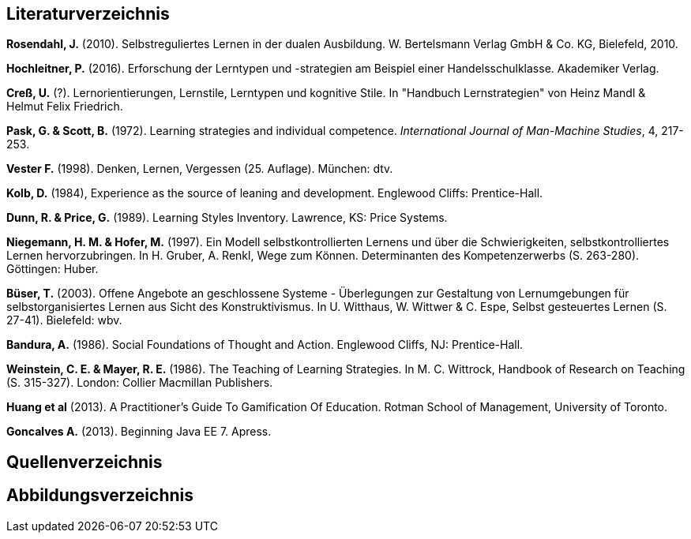 == Literaturverzeichnis

*Rosendahl, J.* (2010). Selbstreguliertes Lernen in der dualen Ausbildung. W. Bertelsmann Verlag GmbH & Co. KG, Bielefeld, 2010.

*Hochleitner, P.* (2016). Erforschung der Lerntypen und -strategien am Beispiel einer Handelsschulklasse. Akademiker Verlag.

*Creß, U.* (?). Lernorientierungen, Lernstile, Lerntypen und kognitive Stile. In "Handbuch Lernstrategien" von Heinz Mandl & Helmut Felix Friedrich.

*Pask, G. & Scott, B.* (1972). Learning strategies and individual competence. _International Journal of Man-Machine Studies_, 4, 217-253.

*Vester F.* (1998). Denken, Lernen, Vergessen (25. Auflage). München: dtv.

*Kolb, D.* (1984), Experience as the source of leaning and development. Englewood Cliffs: Prentice-Hall.

*Dunn, R. & Price, G.* (1989). Learning Styles Inventory. Lawrence, KS: Price Systems.

*Niegemann, H. M. & Hofer, M.* (1997). Ein Modell selbstkontrollierten Lernens und über die Schwierigkeiten, selbstkontrolliertes Lernen hervorzubringen. In H. Gruber, A. Renkl, Wege zum Können. Determinanten des Kompetenzerwerbs (S. 263-280). Göttingen: Huber.

*Büser, T.* (2003). Offene Angebote an geschlossene Systeme - Überlegungen zur Gestaltung von Lernumgebungen für selbstorganisiertes Lernen aus Sicht des Konstruktivismus. In U. Witthaus, W. Wittwer & C. Espe, Selbst gesteuertes Lernen (S. 27-41). Bielefeld: wbv.

*Bandura, A.* (1986). Social Foundations of Thought and Action. Englewood Cliffs, NJ: Prentice-Hall.

*Weinstein, C. E. & Mayer, R. E.* (1986). The Teaching of Learning Strategies. In M. C. Wittrock, Handbook of Research on Teaching (S. 315-327). London: Collier Macmillan Publishers.

*Huang et al* (2013). A Practitioner’s Guide To Gamification Of Education. Rotman School of Management, University of Toronto.

*Goncalves A.* (2013). Beginning Java EE 7. Apress.

== Quellenverzeichnis


== Abbildungsverzeichnis



